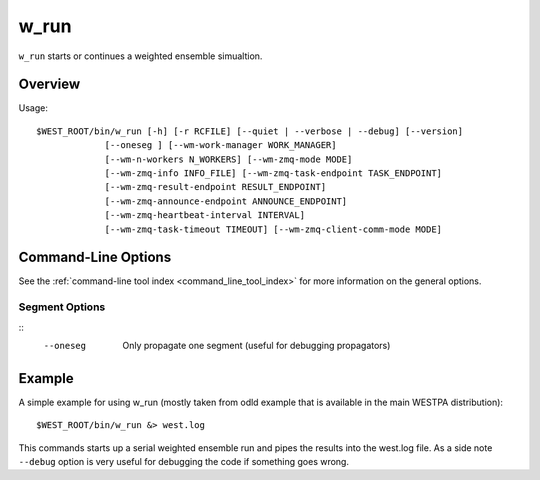 .. _w_run:

w_run
=====

``w_run`` starts or continues a weighted ensemble simualtion.

Overview
--------

Usage::

  $WEST_ROOT/bin/w_run [-h] [-r RCFILE] [--quiet | --verbose | --debug] [--version]
               [--oneseg ] [--wm-work-manager WORK_MANAGER]
               [--wm-n-workers N_WORKERS] [--wm-zmq-mode MODE]
               [--wm-zmq-info INFO_FILE] [--wm-zmq-task-endpoint TASK_ENDPOINT]
               [--wm-zmq-result-endpoint RESULT_ENDPOINT]
               [--wm-zmq-announce-endpoint ANNOUNCE_ENDPOINT]
               [--wm-zmq-heartbeat-interval INTERVAL]
               [--wm-zmq-task-timeout TIMEOUT] [--wm-zmq-client-comm-mode MODE]

Command-Line Options
--------------------

See the :ref:`command-line tool index <command_line_tool_index>` for
more information on the general options.

Segment Options
~~~~~~~~~~~~~~~

::
  --oneseg
    Only propagate one segment (useful for debugging propagators)

Example
-------

A simple example for using w_run (mostly taken from odld example that
is available in the main WESTPA distribution)::

  $WEST_ROOT/bin/w_run &> west.log

This commands starts up a serial weighted ensemble run and pipes the results
into the west.log file. As a side note ``--debug`` option is very useful for
debugging the code if something goes wrong.
